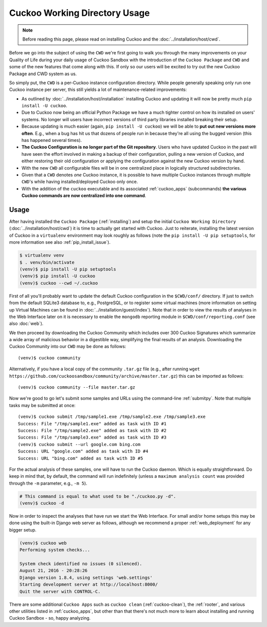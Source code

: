 ==============================
Cuckoo Working Directory Usage
==============================

.. note:: Before reading this page, please read on installing Cuckoo and
    the :doc:`../installation/host/cwd`.

Before we go into the subject of using the ``CWD`` we're first going to walk
you through the many improvements on your Quality of Life during your daily
usage of Cuckoo Sandbox with the introduction of the ``Cuckoo Package`` and
``CWD`` and some of the new features that come along with this. If only so our
users will be excited to try out the new Cuckoo Package and CWD system as us.

So simply put, the ``CWD`` is a per-Cuckoo instance configuration directory.
While people generally speaking only run one Cuckoo instance per server, this
still yields a lot of maintenance-related improvements:

* As outlined by :doc:`../installation/host/installation` installing Cuckoo
  and updating it will now be pretty much ``pip install -U cuckoo``.
* Due to Cuckoo now being an official Python Package we have a much tighter
  control on how its installed on users' systems. No longer will users have
  incorrect versions of third party libraries installed breaking their setup.
* Because updating is much easier (again, ``pip install -U cuckoo``) we will
  be able to **put out new versions more often**. E.g., when a bug has hit us
  that dozens of people run in because they're all using the bugged version
  (this has happened several times).
* **The Cuckoo Configuration is no longer part of the Git repository**. Users
  who have updated Cuckoo in the past will have seen the effort involved in
  making a backup of their configuration, pulling a new version of Cuckoo, and
  either restoring their old configuration or applying the configuration
  against the new Cuckoo version by hand.
* With the new ``CWD`` all configurable files will be in one centralized
  place in logically structured subdirectories.
* Given that a ``CWD`` denotes *one* Cuckoo instance, it is possible to have
  multiple Cuckoo instances through multiple ``CWD``'s while having
  installed/deployed Cuckoo only once.
* With the addition of the ``cuckoo`` executable and its associated
  :ref:`cuckoo_apps` (subcommands) **the various Cuckoo commands are now
  centralized into one command**.

Usage
=====

After having installed the ``Cuckoo Package`` (:ref:`installing`) and setup
the initial ``Cuckoo Working Directory`` (:doc:`../installation/host/cwd`) it
is time to actually get started with Cuckoo. Just to reiterate, installing the
latest version of Cuckoo in a ``virtualenv`` environment may look roughly as
follows (note the ``pip install -U pip setuptools``, for more information see
also :ref:`pip_install_issue`).

.. code-block:: bash

    $ virtualenv venv
    $ . venv/bin/activate
    (venv)$ pip install -U pip setuptools
    (venv)$ pip install -U cuckoo
    (venv)$ cuckoo --cwd ~/.cuckoo

First of all you'll probably want to update the default Cuckoo configuration
in the ``$CWD/conf/`` directory. If just to switch from the default SQLite3
database to, e.g., PostgreSQL, or to register some virtual machines (more
information on setting up Virtual Machines can be found in
:doc:`../installation/guest/index`). Note that in order to view the results of
analyses in the Web Interface later on it is necessary to enable the
``mongodb`` reporting module in ``$CWD/conf/reporting.conf`` (see also
:doc:`web`).

We then proceed by downloading the Cuckoo Community which includes over 300
Cuckoo Signatures which summarize a wide array of malicious behavior in a
digestible way, simplifying the final results of an analysis. Downloading the
Cuckoo Community into our ``CWD`` may be done as follows::

    (venv)$ cuckoo community

Alternatively, if you have a local copy of the community ``.tar.gz`` file
(e.g., after running
``wget https://github.com/cuckoosandbox/community/archive/master.tar.gz``)
this can be imported as follows::

    (venv)$ cuckoo community --file master.tar.gz

Now we're good to go let's submit some samples and URLs using the command-line
:ref:`submitpy`. Note that multiple tasks may be submitted at once::

    (venv)$ cuckoo submit /tmp/sample1.exe /tmp/sample2.exe /tmp/sample3.exe
    Success: File "/tmp/sample1.exe" added as task with ID #1
    Success: File "/tmp/sample2.exe" added as task with ID #2
    Success: File "/tmp/sample3.exe" added as task with ID #3
    (venv)$ cuckoo submit --url google.com bing.com
    Success: URL "google.com" added as task with ID #4
    Success: URL "bing.com" added as task with ID #5

For the actual analysis of these samples, one will have to run the Cuckoo
daemon. Which is equally straightforward. Do keep in mind that, by default,
the command will run indefinitely (unless a ``maximum analysis count`` was
provided through the ``-m`` parameter, e.g., ``-m 5``).

.. code-block:: bash

    # This command is equal to what used to be "./cuckoo.py -d".
    (venv)$ cuckoo -d

Now in order to inspect the analyses that have run we start the Web Interface.
For small and/or home setups this may be done using the built-in Django web
server as follows, although we recommend a proper :ref:`web_deployment` for
any bigger setup.

.. code-block:: bash

    (venv)$ cuckoo web
    Performing system checks...

    System check identified no issues (0 silenced).
    August 21, 2016 - 20:28:26
    Django version 1.8.4, using settings 'web.settings'
    Starting development server at http://localhost:8000/
    Quit the server with CONTROL-C.

There are some additional ``Cuckoo Apps`` such as ``cuckoo clean``
(:ref:`cuckoo-clean`), the :ref:`rooter`, and various other utilities listed
in :ref:`cuckoo_apps`, but other than that there's not much more to learn
about installing and running Cuckoo Sandbox - so, happy analyzing.
